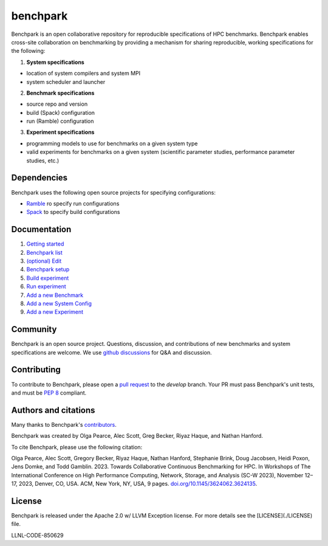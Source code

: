 =========
benchpark
=========

Benchpark is an open collaborative repository for reproducible specifications of HPC benchmarks.
Benchpark enables cross-site collaboration on benchmarking by providing a mechanism for sharing
reproducible, working specifications for the following:

1. **System specifications** 

- location of system compilers and system MPI
- system scheduler and launcher

2. **Benchmark specifications**

- source repo and version
- build (Spack) configuration
- run (Ramble) configuration 

3. **Experiment specifications**

- programming models to use for benchmarks on a given system type
- valid experiments for benchmarks on a given system (scientific parameter studies, performance parameter studies, etc.)

Dependencies
------------
Benchpark uses the following open source projects for specifying configurations:

* `Ramble <https://github.com/GoogleCloudPlatform/ramble>`_ ro specify run configurations
* `Spack <https://github.com/spack/spack>`_ to specify build configurations

Documentation
-------------
1. `Getting started <docs/1-getting-started.rst>`_
2. `Benchpark list <docs/2-benchpark-list.rst>`_
3. `(optional) Edit <docs/3-opt-edit-experiment.rst>`_
4. `Benchpark setup <docs/4-benchpark-setup.rst>`_
5. `Build experiment <docs/5-build-experiment.rst>`_ 
6. `Run experiment <docs/6-run-experiment.rst>`_ 
7. `Add a new Benchmark <docs/add-a-benchmark.rst>`_
8. `Add a new System Config <docs/add-a-system-config.rst>`_
9. `Add a new Experiment <docs/add-an-experiment.rst>`_

Community
---------
Benchpark is an open source project.  Questions, discussion, and contributions 
of new benchmarks and system specifications are welcome.
We use `github discussions <https://github.com/llnl/benchpark/discussions>`_ for Q&A and discussion.

Contributing
------------
To contribute to Benchpark, please open a `pull request 
<https://docs.github.com/en/pull-requests/collaborating-with-pull-requests/proposing-changes-to-your-work-with-pull-requests/about-pull-requests>`_ 
to the `develop` branch.  Your PR must pass Benchpark's unit tests, and must be `PEP 8 <https://peps.python.org/pep-0008/>`_ compliant.

Authors and citations
---------------------
Many thanks to Benchpark's `contributors <https://github.com/llnl/benchpark/graphs/contributors>`_.

Benchpark was created by Olga Pearce, Alec Scott, Greg Becker, Riyaz Haque, and Nathan Hanford.

To cite Benchpark, please use the following citation:

Olga Pearce, Alec Scott, Gregory Becker, Riyaz Haque, Nathan Hanford, Stephanie Brink, 
Doug Jacobsen, Heidi Poxon, Jens Domke, and Todd Gamblin. 2023. 
Towards Collaborative Continuous Benchmarking for HPC. 
In Workshops of The International Conference on High Performance Computing, 
Network, Storage, and Analysis (SC-W 2023), November 12–17, 2023, Denver, CO, USA. 
ACM, New York, NY, USA, 9 pages. 
`doi.org/10.1145/3624062.3624135 <https://doi.org/10.1145/3624062.3624135>`_.

License
-------
Benchpark is released under the Apache 2.0 w/ LLVM Exception license. For more
details see the [LICENSE](./LICENSE) file.

LLNL-CODE-850629
